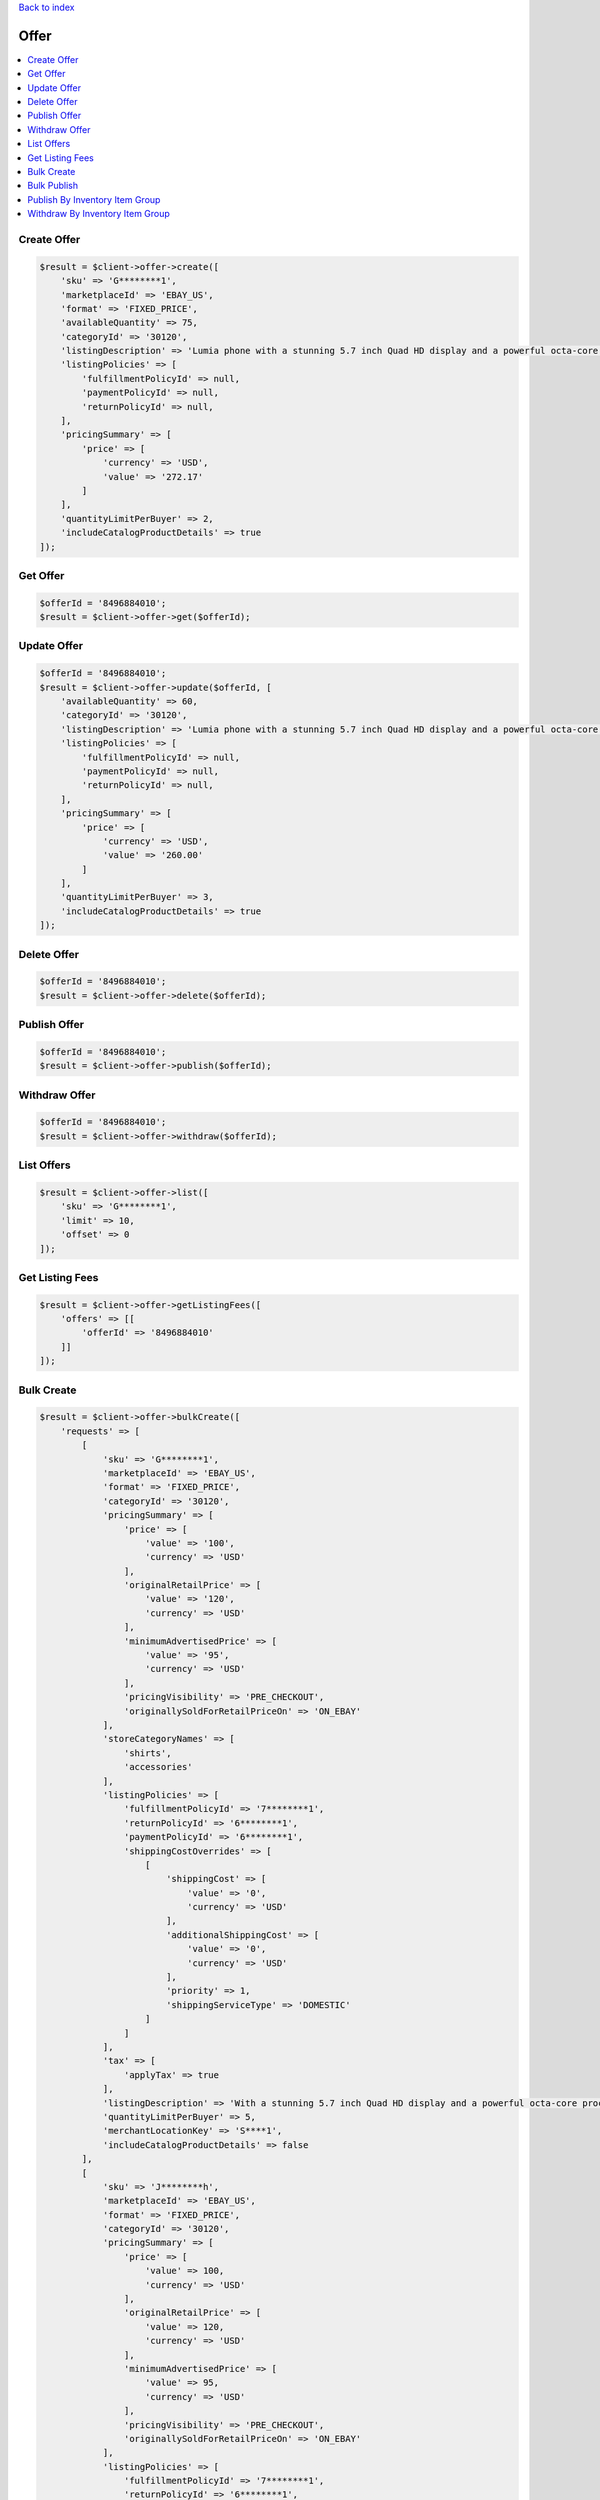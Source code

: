 .. _top:
.. title:: Offer

`Back to index <index.rst>`_

=====
Offer
=====

.. contents::
    :local:


Create Offer
````````````

.. code-block:: php
    
    $result = $client->offer->create([
        'sku' => 'G********1',
        'marketplaceId' => 'EBAY_US',
        'format' => 'FIXED_PRICE',
        'availableQuantity' => 75,
        'categoryId' => '30120',
        'listingDescription' => 'Lumia phone with a stunning 5.7 inch Quad HD display and a powerful octa-core processor.',
        'listingPolicies' => [
            'fulfillmentPolicyId' => null,
            'paymentPolicyId' => null,
            'returnPolicyId' => null,
        ],
        'pricingSummary' => [
            'price' => [
                'currency' => 'USD',
                'value' => '272.17'
            ]
        ],
        'quantityLimitPerBuyer' => 2,
        'includeCatalogProductDetails' => true
    ]);


Get Offer
`````````

.. code-block:: php
    
    $offerId = '8496884010';
    $result = $client->offer->get($offerId);


Update Offer
````````````

.. code-block:: php
    
    $offerId = '8496884010';
    $result = $client->offer->update($offerId, [
        'availableQuantity' => 60,
        'categoryId' => '30120',
        'listingDescription' => 'Lumia phone with a stunning 5.7 inch Quad HD display and a powerful octa-core processor.',
        'listingPolicies' => [
            'fulfillmentPolicyId' => null,
            'paymentPolicyId' => null,
            'returnPolicyId' => null,
        ],
        'pricingSummary' => [
            'price' => [
                'currency' => 'USD',
                'value' => '260.00'
            ]
        ],
        'quantityLimitPerBuyer' => 3,
        'includeCatalogProductDetails' => true
    ]);


Delete Offer
````````````

.. code-block:: php
    
    $offerId = '8496884010';
    $result = $client->offer->delete($offerId);


Publish Offer
`````````````

.. code-block:: php
    
    $offerId = '8496884010';
    $result = $client->offer->publish($offerId);


Withdraw Offer
``````````````

.. code-block:: php
    
    $offerId = '8496884010';
    $result = $client->offer->withdraw($offerId);


List Offers
```````````

.. code-block:: php
    
    $result = $client->offer->list([
        'sku' => 'G********1',
        'limit' => 10,
        'offset' => 0
    ]);


Get Listing Fees
````````````````

.. code-block:: php
    
    $result = $client->offer->getListingFees([
        'offers' => [[
            'offerId' => '8496884010'
        ]]
    ]);


Bulk Create
```````````

.. code-block:: php
    
    $result = $client->offer->bulkCreate([
        'requests' => [
            [
                'sku' => 'G********1',
                'marketplaceId' => 'EBAY_US',
                'format' => 'FIXED_PRICE',
                'categoryId' => '30120',
                'pricingSummary' => [
                    'price' => [
                        'value' => '100',
                        'currency' => 'USD'
                    ],
                    'originalRetailPrice' => [
                        'value' => '120',
                        'currency' => 'USD'
                    ],
                    'minimumAdvertisedPrice' => [
                        'value' => '95',
                        'currency' => 'USD'
                    ],
                    'pricingVisibility' => 'PRE_CHECKOUT',
                    'originallySoldForRetailPriceOn' => 'ON_EBAY'
                ],
                'storeCategoryNames' => [
                    'shirts',
                    'accessories'
                ],
                'listingPolicies' => [
                    'fulfillmentPolicyId' => '7********1',
                    'returnPolicyId' => '6********1',
                    'paymentPolicyId' => '6********1',
                    'shippingCostOverrides' => [
                        [
                            'shippingCost' => [
                                'value' => '0',
                                'currency' => 'USD'
                            ],
                            'additionalShippingCost' => [
                                'value' => '0',
                                'currency' => 'USD'
                            ],
                            'priority' => 1,
                            'shippingServiceType' => 'DOMESTIC'
                        ]
                    ]
                ],
                'tax' => [
                    'applyTax' => true
                ],
                'listingDescription' => 'With a stunning 5.7 inch Quad HD display and a powerful octa-core processor, it\'s the Lumia you\'ve been waiting for. Get the phone that works like your PC and push the limits of what\'s possible.',
                'quantityLimitPerBuyer' => 5,
                'merchantLocationKey' => 'S****1',
                'includeCatalogProductDetails' => false
            ],
            [
                'sku' => 'J********h',
                'marketplaceId' => 'EBAY_US',
                'format' => 'FIXED_PRICE',
                'categoryId' => '30120',
                'pricingSummary' => [
                    'price' => [
                        'value' => 100,
                        'currency' => 'USD'
                    ],
                    'originalRetailPrice' => [
                        'value' => 120,
                        'currency' => 'USD'
                    ],
                    'minimumAdvertisedPrice' => [
                        'value' => 95,
                        'currency' => 'USD'
                    ],
                    'pricingVisibility' => 'PRE_CHECKOUT',
                    'originallySoldForRetailPriceOn' => 'ON_EBAY'
                ],
                'listingPolicies' => [
                    'fulfillmentPolicyId' => '7********1',
                    'returnPolicyId' => '6********1',
                    'paymentPolicyId' => '6********1',
                    'shippingCostOverrides' => [
                        [
                            'shippingCost' => [
                                'value' => 0,
                                'currency' => 'USD'
                            ],
                            'additionalShippingCost' => [
                                'value' => 0,
                                'currency' => 'USD'
                            ],
                            'priority' => 1,
                            'shippingServiceType' => 'DOMESTIC'
                        ]
                    ]
                ],
                'taxDetails' => [
                    'applyTax' => true
                ],
                'listingDescription' => 'With a stunning 5.7 inch Quad HD display and a powerful octa-core processor, it\'s the Lumia you\'ve been waiting for. Get the phone that works like your PC and push the limits of what\'s possible.',
                'quantityLimitPerBuyer' => 5,
                'merchantLocationKey' => 'S****1',
                'includeCatalogProductDetails' => true
            ]
        ]
    ]);


Bulk Publish
````````````

.. code-block:: php
    
    $result = $client->offer->bulkPublish([
        'requests' => [[
            'offerId' => '8496884010'
        ]]
    ]);


Publish By Inventory Item Group
```````````````````````````````

.. code-block:: php
    
    $result = $client->offer->publishByInventoryItemGroup([
        'inventoryItemGroupKey' => '0*********1_GRP',
        'marketplaceId' => 'EBAY_US'
    ]);


Withdraw By Inventory Item Group
````````````````````````````````

.. code-block:: php
    
    $result = $client->offer->withdrawByInventoryItemGroup([
        'inventoryItemGroupKey' => '0*********1_GRP',
        'marketplaceId' => 'EBAY_US'
    ]);


`Back to top <#top>`_